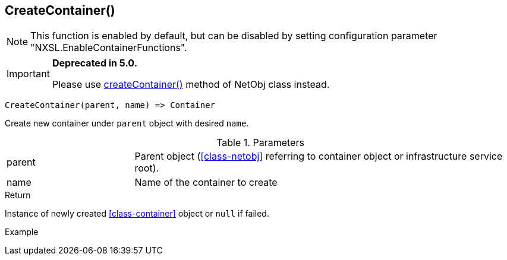 [.nxsl-function]
[[func-createcontainer]]
== CreateContainer()

NOTE: This function is enabled by default, but can be disabled by setting configuration parameter "NXSL.EnableContainerFunctions".


****
[IMPORTANT]
====
*Deprecated in 5.0.*

Please use <<class-netobj-createContainer,createContainer()>> method of NetObj class instead.
====
****

[source,c]
----
CreateContainer(parent, name) => Container
----

Create new container under `parent` object with desired `name`.

.Parameters
[cols="1,3" grid="none", frame="none"]
|===
|parent|Parent object (<<class-netobj>> referring to container object or infrastructure service root).
|name|Name of the container to create
|===

.Return
Instance of newly created <<class-container>> object or `null` if failed.

.Example
[.source]
....
....
